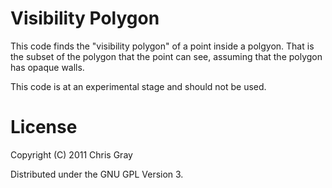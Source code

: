 
* Visibility Polygon

  This code finds the "visibility polygon" of a point inside a
  polgyon.  That is the subset of the polygon that the point can see,
  assuming that the polygon has opaque walls.

  This code is at an experimental stage and should not be used.
  
* License

  Copyright (C) 2011 Chris Gray

  Distributed under the GNU GPL Version 3.
